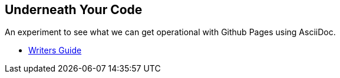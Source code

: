 == Underneath Your Code

An experiment to see what we can get operational with Github Pages using AsciiDoc. 

- link:https://asciidoctor.org/docs/asciidoc-writers-guide/[Writers Guide]
